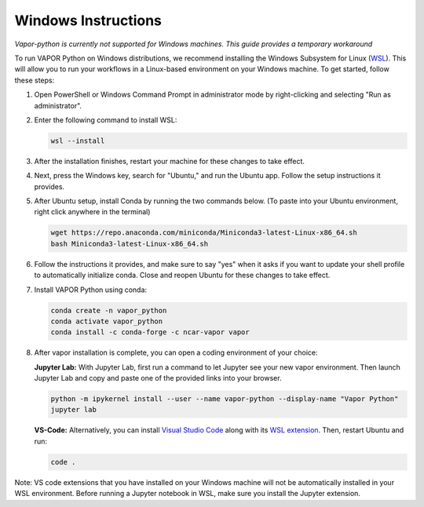 Windows Instructions
--------------------

*Vapor-python is currently not supported for Windows machines. This guide provides a temporary workaround*

To run VAPOR Python on Windows distributions, we recommend installing the Windows Subsystem for Linux (`WSL <https://docs.microsoft.com/en-us/windows/wsl/install>`_). This will allow you to run your workflows in a Linux-based environment on your Windows machine. To get started, follow these steps:

1. Open PowerShell or Windows Command Prompt in administrator mode by right-clicking and selecting "Run as administrator".
2. Enter the following command to install WSL:

   .. code-block:: console

       wsl --install

3. After the installation finishes, restart your machine for these changes to take effect.
4. Next, press the Windows key, search for "Ubuntu," and run the Ubuntu app. Follow the setup instructions it provides.
5. After Ubuntu setup, install Conda by running the two commands below. (To paste into your Ubuntu environment, right click anywhere in the terminal)

   .. code-block:: console

       wget https://repo.anaconda.com/miniconda/Miniconda3-latest-Linux-x86_64.sh
       bash Miniconda3-latest-Linux-x86_64.sh

6. Follow the instructions it provides, and make sure to say "yes" when it asks if you want to update your shell profile to automatically initialize conda. Close and reopen Ubuntu for these changes to take effect.
7. Install VAPOR Python using conda:

   .. code-block:: console

       conda create -n vapor_python
       conda activate vapor_python
       conda install -c conda-forge -c ncar-vapor vapor

8. After vapor installation is complete, you can open a coding environment of your choice:

   **Jupyter Lab:** With Jupyter Lab, first run a command to let Jupyter see your new vapor environment. Then launch Jupyter Lab and copy and paste one of the provided links into your browser.

   .. code-block:: console

       python -m ipykernel install --user --name vapor-python --display-name "Vapor Python"
       jupyter lab

   **VS-Code:** Alternatively, you can install `Visual Studio Code <https://code.visualstudio.com/Download>`_ along with its `WSL extension <https://marketplace.visualstudio.com/items?itemName=ms-vscode-remote.remote-wsl>`_. Then, restart Ubuntu and run:

   .. code-block:: console

       code .


Note: VS code extensions that you have installed on your Windows machine will not be automatically installed in your WSL environment. Before running a Jupyter notebook in WSL, make sure you install the Jupyter extension.